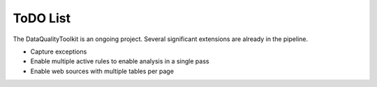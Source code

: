 ToDO List
==================
The DataQualityToolkit is an ongoing project. Several significant extensions are already in the pipeline.

* Capture exceptions
* Enable multiple active rules to enable analysis in a single pass
* Enable web sources with multiple tables per page



